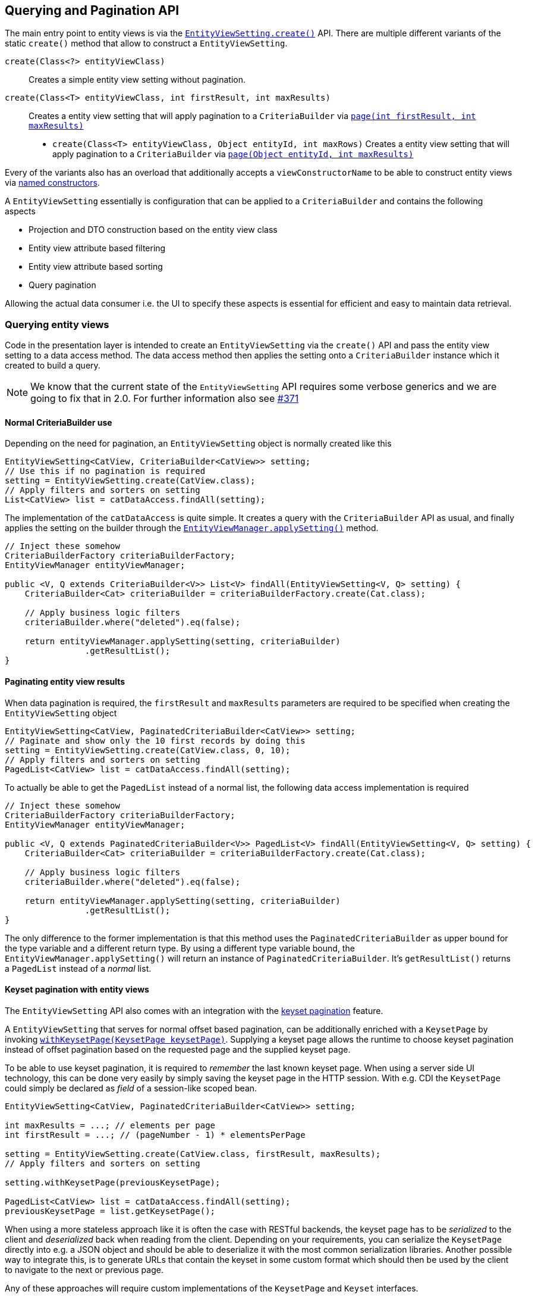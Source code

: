 == Querying and Pagination API

The main entry point to entity views is via the link:{entity_view_jdoc}/persistence/view/EntityViewSetting.html#create(java.lang.Class)[`EntityViewSetting.create()`] API.
There are multiple different variants of the static `create()` method that allow to construct a `EntityViewSetting`.

`create(Class<?> entityViewClass)`::
Creates a simple entity view setting without pagination.
`create(Class<T> entityViewClass, int firstResult, int maxResults)`::
Creates a entity view setting that will apply pagination to a `CriteriaBuilder` via link:{core_doc}#pagination[`page(int firstResult, int maxResults)`]
* `create(Class<T> entityViewClass, Object entityId, int maxRows)`
Creates a entity view setting that will apply pagination to a `CriteriaBuilder` via link:{core_doc}#anchor-navigate-entity-page[`page(Object entityId, int maxResults)`]

Every of the variants also has an overload that additionally accepts a `viewConstructorName` to be able to construct entity views via <<anchor-named-constructor,named constructors>>.

A `EntityViewSetting` essentially is configuration that can be applied to a `CriteriaBuilder` and contains the following aspects

* Projection and DTO construction based on the entity view class
* Entity view attribute based filtering
* Entity view attribute based sorting
* Query pagination

Allowing the actual data consumer i.e. the UI to specify these aspects is essential for efficient and easy to maintain data retrieval.

=== Querying entity views

Code in the presentation layer is intended to create an `EntityViewSetting` via the `create()` API and pass the entity view setting to a data access method.
The data access method then applies the setting onto a `CriteriaBuilder` instance which it created to build a query.

NOTE: We know that the current state of the `EntityViewSetting` API requires some verbose generics and we are going to fix that in 2.0. For further information also see https://github.com/Blazebit/blaze-persistence/issues/371[#371]

==== Normal CriteriaBuilder use

Depending on the need for pagination, an `EntityViewSetting` object is normally created like this

[.Presentation layer]
[source, java]
----
EntityViewSetting<CatView, CriteriaBuilder<CatView>> setting;
// Use this if no pagination is required
setting = EntityViewSetting.create(CatView.class);
// Apply filters and sorters on setting
List<CatView> list = catDataAccess.findAll(setting);
----

The implementation of the `catDataAccess` is quite simple. It creates a query with the `CriteriaBuilder` API as usual,
and finally applies the setting on the builder through the link:{entity_view_jdoc}/persistence/view/EntityViewManager.html#applySetting(com.blazebit.persistence.view.EntityViewSetting,%20com.blazebit.persistence.CriteriaBuilder)[`EntityViewManager.applySetting()`] method.

[.Data access layer]
[source, java]
----
// Inject these somehow
CriteriaBuilderFactory criteriaBuilderFactory;
EntityViewManager entityViewManager;

public <V, Q extends CriteriaBuilder<V>> List<V> findAll(EntityViewSetting<V, Q> setting) {
    CriteriaBuilder<Cat> criteriaBuilder = criteriaBuilderFactory.create(Cat.class);

    // Apply business logic filters
    criteriaBuilder.where("deleted").eq(false);

    return entityViewManager.applySetting(setting, criteriaBuilder)
                .getResultList();
}
----

==== Paginating entity view results

When data pagination is required, the `firstResult` and `maxResults` parameters are required to be specified when creating the `EntityViewSetting` object

[.Presentation layer]
[source, java]
----
EntityViewSetting<CatView, PaginatedCriteriaBuilder<CatView>> setting;
// Paginate and show only the 10 first records by doing this
setting = EntityViewSetting.create(CatView.class, 0, 10);
// Apply filters and sorters on setting
PagedList<CatView> list = catDataAccess.findAll(setting);
----

To actually be able to get the `PagedList` instead of a normal list, the following data access implementation is required

[.Data access layer]
[source, java]
----
// Inject these somehow
CriteriaBuilderFactory criteriaBuilderFactory;
EntityViewManager entityViewManager;

public <V, Q extends PaginatedCriteriaBuilder<V>> PagedList<V> findAll(EntityViewSetting<V, Q> setting) {
    CriteriaBuilder<Cat> criteriaBuilder = criteriaBuilderFactory.create(Cat.class);

    // Apply business logic filters
    criteriaBuilder.where("deleted").eq(false);

    return entityViewManager.applySetting(setting, criteriaBuilder)
                .getResultList();
}
----

The only difference to the former implementation is that this method uses the `PaginatedCriteriaBuilder` as upper bound for the type variable and a different return type.
By using a different type variable bound, the `EntityViewManager.applySetting()` will return an instance of `PaginatedCriteriaBuilder`. It's `getResultList()` returns a `PagedList` instead of a _normal_ list.

==== Keyset pagination with entity views

The `EntityViewSetting` API also comes with an integration with the link:{core_doc}#anchor-keyset-pagination[keyset pagination] feature.

A `EntityViewSetting` that serves for normal offset based pagination, can be additionally enriched with a `KeysetPage`
by invoking link:{entity_view_jdoc}/persistence/view/EntityViewSetting.html#withKeysetPage(com.blazebit.persistence.KeysetPage)[`withKeysetPage(KeysetPage keysetPage)`].
Supplying a keyset page allows the runtime to choose keyset pagination instead of offset pagination based on the requested page and the supplied keyset page.

To be able to use keyset pagination, it is required to _remember_ the last known keyset page.
When using a server side UI technology, this can be done very easily by simply saving the keyset page in the HTTP session.
With e.g. CDI the `KeysetPage` could simply be declared as _field_ of a session-like scoped bean.

[source, java]
----
EntityViewSetting<CatView, PaginatedCriteriaBuilder<CatView>> setting;

int maxResults = ...; // elements per page
int firstResult = ...; // (pageNumber - 1) * elementsPerPage

setting = EntityViewSetting.create(CatView.class, firstResult, maxResults);
// Apply filters and sorters on setting

setting.withKeysetPage(previousKeysetPage);

PagedList<CatView> list = catDataAccess.findAll(setting);
previousKeysetPage = list.getKeysetPage();
----

When using a more stateless approach like it is often the case with RESTful backends, the keyset page has to be _serialized_ to the client and _deserialized_ back when reading from the client.
Depending on your requirements, you can serialize the `KeysetPage` directly into e.g. a JSON object and should be able to deserialize it with the most common serialization libraries.
Another possible way to integrate this, is to generate URLs that contain the keyset in some custom format which should then be used by the client to navigate to the next or previous page.

Any of these approaches will require custom implementations of the `KeysetPage` and `Keyset` interfaces.

NOTE: We are working on a more easy integration with REST technologies. For further information see https://github.com/Blazebit/blaze-persistence/issues/373[#373]

==== Entity page navigation with entity views

Sometimes it is necessary to navigate to a specific entry with a specific id. When required to also display the entry in a paginated table marked as _selected_,
it is necessary to determine the page at which an entry with an id is located. This feature is implemented by the link:{core_doc}#anchor-navigate-entity-page[navigate to entity page] feature
and can be used by creating an `EntityViewSetting` via link:{entity_view_jdoc}/persistence/view/EntityViewSetting.html#create(java.lang.Class,%20java.lang.Object,%20int)[`create(Class<T> entityViewClass, Object entityId, int maxResults)`].

[source, java]
----
EntityViewSetting<CatView, PaginatedCriteriaBuilder<CatView>> setting;

setting = EntityViewSetting.create(CatView.class, catId, maxResults);
// Apply filters and sorters on setting

// Use this to activate keyset pagination
setting.withKeysetPage(null);

PagedList<CatView> list = catDataAccess.findAll(setting);
previousKeysetPage = list.getKeysetPage();
----

[[anchor-optional-parameters]]
=== Optional parameters and configuration

Apart from the already presented aspects, a `EntityViewSetting` also contains so called _optional parameters_ and configuration properties.

Optional parameters are set on a query if no value is set and also injected into entity views if requested by a <<anchor-parameter-mappings,parameter mapping>>
and are a very good integration point for _dependency injection_ into entity views.
They can be set with the link:{entity_view_jdoc}/persistence/view/EntityViewSetting.html#addOptionalParameter(java.lang.String,%20java.lang.Object)[`addOptionalParameter(String parameterName, Object value)`] method.

<<anchor-configuration-properties,Configuration properties>> denoted as being _always applicable_ can be set via link:{entity_view_jdoc}/persistence/view/EntityViewSetting.html#setProperty(java.lang.String,%20java.lang.Object)[`setProperty(String propertyName, Object value)`]
and allow to override or fine tune configuration time behavior for a single query.

[[anchor-entity-view-apply-root]]
=== Applying entity views on specific relations

Up until now, an entity view setting has always been applied on the query root of a `CriteriaBuilder` which might not always be doable because of the way relations are mapped or how the query is done.
Fortunately, {projectname} entity views also allow to apply a setting on a relation of the query root via
link:{entity_view_jdoc}/persistence/view/EntityViewManager.html#applySetting(com.blazebit.persistence.view.EntityViewSetting,%20com.blazebit.persistence.CriteriaBuilder,%20java.lang.String)[`EntityViewManager.applySetting(EntityViewSetting setting, CriteriaBuilder criteriaBuilder, String entityViewRoot)`].

Let's consider the following example.

[source,java]
----
@EntityView(Cat.class)
interface CatView {
    @IdMapping
    Long getId();

    String getName();
}
----

Mapping this entity view on e.g. the father relation like

[source,java]
----
CriteriaBuilderFactory criteriaBuilderFactory = ...;
EntityViewManager entityViewManager = ...;

CriteriaBuilder<Cat> criteriaBuilder = criteriaBuilderFactory.create(Cat.class);
criteriaBuilder.where("father").isNotNull();

List<CatView> list = entityViewManager.applySetting(
    EntityViewSetting.create(CatView.class),
    criteriaBuilder,
    "father"
);
----

This will map all _fathers_ of cats to the `CatView` and roughly produce a query like the following

[source,sql]
----
SELECT father_1.id, father_1.name
FROM Cat cat
LEFT JOIN cat.father father_1
WHERE father_1 IS NOT NULL
----
